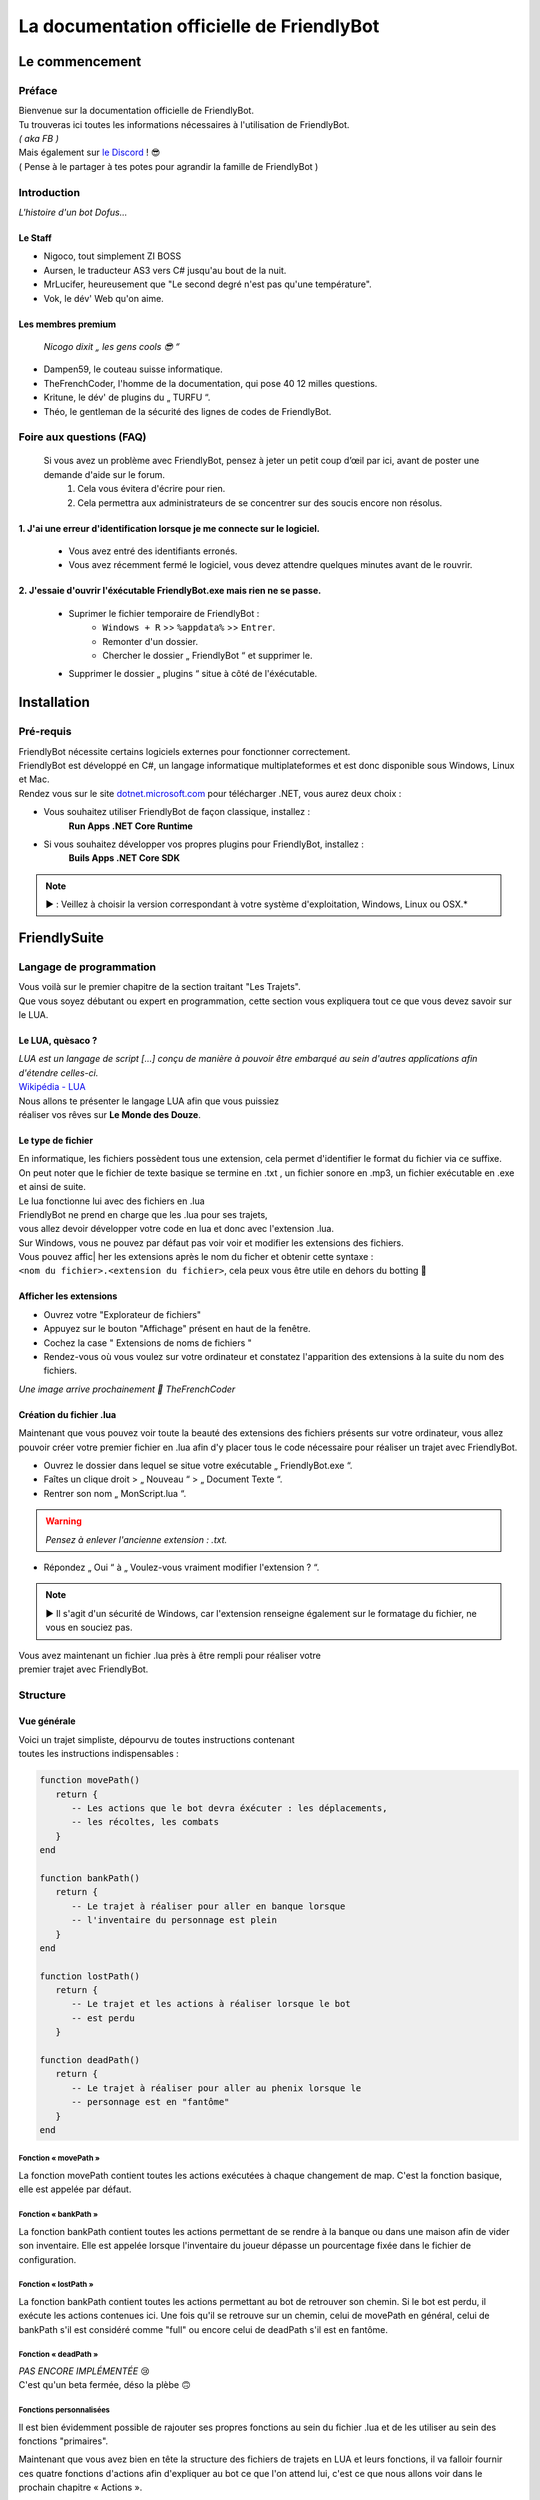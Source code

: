 .. FriendlyBot documentation master file, created by
   sphinx-quickstart on Fri Apr 24 15:38:40 2020.
   You can adapt this file completely to your liking, but it should at least
   contain the root `toctree` directive.



##########################################
La documentation officielle de FriendlyBot
##########################################

*******************
**Le commencement**
*******************

**Préface**
===========

| Bienvenue sur la documentation officielle de FriendlyBot.
| Tu trouveras ici toutes les informations nécessaires à l'utilisation de FriendlyBot.
| *( aka FB )*
| Mais également sur `le Discord`_ ! 😎
| ( Pense à le partager à tes potes pour agrandir la famille de FriendlyBot )

.. _le Discord: https://discord.gg/DEUuavq

**Introduction**
================

*L'histoire d'un bot Dofus...*

Le Staff
--------

* Nigoco, tout simplement ZI BOSS
* Aursen, le traducteur AS3 vers C# jusqu'au bout de la nuit.
* MrLucifer, heureusement que "Le second degré n'est pas qu'une température".
* Vok, le dév' Web qu'on aime.

Les membres premium
-------------------

   *Nicogo dixit „ les gens cools 😎 “*

* Dampen59, le couteau suisse informatique.
* TheFrenchCoder, l'homme de la documentation, qui pose 40 12 milles questions.
* Kritune, le dév' de plugins du „ TURFU “.
* Théo, le gentleman de la sécurité des lignes de codes de FriendlyBot.

**Foire aux questions (FAQ)**
================================

   Si vous avez un problème avec FriendlyBot, pensez à jeter un petit coup d’œil par ici, avant de poster une demande d'aide sur le forum.
      1. Cela vous évitera d'écrire pour rien.
      2. Cela permettra aux administrateurs de se concentrer sur des soucis encore non résolus.

**1. J'ai une erreur d'identification lorsque je me connecte sur le logiciel.**
-------------------------------------------------------------------------------

   * Vous avez entré des identifiants erronés.
   * Vous avez récemment fermé le logiciel, vous devez attendre quelques minutes avant de le rouvrir.
   
**2. J'essaie d'ouvrir l'éxécutable FriendlyBot.exe mais rien ne se passe.**
----------------------------------------------------------------------------

   * Suprimer le fichier temporaire de FriendlyBot :
      * ``Windows + R`` >> ``%appdata%`` >> ``Entrer``.
      * Remonter d'un dossier.
      * Chercher le dossier „ FriendlyBot “ et supprimer le.
   * Supprimer le dossier „ plugins “ situe à côté de l'éxécutable.

****************
**Installation**
****************

**Pré-requis**
==============

| FriendlyBot nécessite certains logiciels externes pour fonctionner correctement.
| FriendlyBot est développé en C#, un langage informatique multiplateformes et est donc disponible sous Windows, Linux et Mac. 
| Rendez vous sur le site `dotnet.microsoft.com`_ pour télécharger .NET, vous aurez deux choix :

* Vous souhaitez utiliser FriendlyBot de façon classique, installez :
   **Run Apps .NET Core Runtime**
* Si vous souhaitez développer vos propres plugins pour FriendlyBot, installez :
   **Buils Apps .NET Core SDK**

.. note::

   ▶️ : Veillez à choisir la version correspondant à votre système d'exploitation, Windows, Linux ou OSX.*

.. _dotnet.microsoft.com: https://dotnet.microsoft.com/download

*****************
**FriendlySuite**
*****************

**Langage de programmation**
============================

| Vous voilà sur le premier chapitre de la section traitant "Les Trajets".
| Que vous soyez débutant ou expert en programmation, cette section vous expliquera tout ce que vous devez savoir sur le LUA.

**Le LUA, quèsaco ?**
---------------------

| *LUA est un langage de script [...] conçu de manière à pouvoir être embarqué au sein d'autres applications afin d'étendre celles-ci.*
| `Wikipédia - LUA`_

.. _`Wikipédia - LUA`: https://fr.wikipedia.org/wiki/Lua

| Nous allons te présenter le langage LUA afin que vous puissiez
| réaliser vos rêves sur **Le Monde des Douze**.

**Le type de fichier**
----------------------

| En informatique, les fichiers possèdent tous une extension, cela permet d'identifier le format du fichier via ce suffixe.
| On peut noter que le fichier de texte basique se termine en .txt , un fichier sonore en .mp3, un fichier exécutable en .exe et ainsi de suite.
 
| Le lua fonctionne lui avec des fichiers en .lua

| FriendlyBot ne prend en charge que les .lua pour ses trajets,
| vous allez devoir développer votre code en lua et donc avec l'extension .lua.

| Sur Windows, vous ne pouvez par défaut pas voir voir et modifier les extensions des fichiers.
| Vous pouvez affic| her les extensions après le nom du ficher et obtenir cette syntaxe :
| ``<nom du fichier>.<extension du fichier>``, cela peux vous être utile en dehors du botting 🙂

**Afficher les extensions**
---------------------------

* Ouvrez votre "Explorateur de fichiers"
* Appuyez sur le bouton "Affichage" présent en haut de la fenêtre.
* Cochez la case " Extensions de noms de fichiers "
* Rendez-vous où vous voulez sur votre ordinateur et constatez l'apparition des extensions à la suite du nom des fichiers.

*Une image arrive prochainement 💋 TheFrenchCoder*

**Création du fichier .lua**
----------------------------

Maintenant que vous pouvez voir toute la beauté des extensions des fichiers présents sur votre ordinateur,
vous allez pouvoir créer votre premier fichier en .lua afin d'y placer tous le code nécessaire pour
réaliser un trajet avec FriendlyBot.

* Ouvrez le dossier dans lequel se situe votre exécutable „ FriendlyBot.exe “.
* Faîtes un clique droit > „ Nouveau “ > „ Document Texte “.
* Rentrer son nom „ MonScript.lua “.

.. warning::

   *Pensez à enlever l'ancienne extension : .txt.*

* Répondez „ Oui “ à „ Voulez-vous vraiment modifier l'extension ? “.

.. note::

   ▶️ Il s'agit d'un sécurité de Windows, car l'extension renseigne également sur le formatage du fichier, ne vous en souciez pas.

| Vous avez maintenant un fichier .lua près à être rempli pour réaliser votre
| premier trajet avec FriendlyBot.

**Structure**
=============

**Vue générale**
----------------------------

| Voici un trajet simpliste, dépourvu de toutes instructions contenant
| toutes les instructions indispensables :

.. code-block:: lua

   function movePath()
      return {
         -- Les actions que le bot devra éxécuter : les déplacements,
         -- les récoltes, les combats
      }
   end

   function bankPath()
      return {
         -- Le trajet à réaliser pour aller en banque lorsque
         -- l'inventaire du personnage est plein
      }
   end

   function lostPath()
      return {
         -- Le trajet et les actions à réaliser lorsque le bot
         -- est perdu
      }

   function deadPath()
      return {
         -- Le trajet à réaliser pour aller au phenix lorsque le
         -- personnage est en "fantôme"
      }
   end

**Fonction « movePath »**
^^^^^^^^^^^^^^^^^^^^^^^^^


La fonction movePath contient toutes les actions exécutées à chaque changement de map. C'est la fonction basique, elle est appelée par défaut.

**Fonction « bankPath »**
^^^^^^^^^^^^^^^^^^^^^^^^^

La fonction bankPath contient toutes les actions permettant de se rendre à la banque ou dans une maison afin de vider son inventaire.
Elle est appelée lorsque l'inventaire du joueur dépasse un pourcentage fixée dans le fichier de configuration.

**Fonction « lostPath »**
^^^^^^^^^^^^^^^^^^^^^^^^^

La fonction bankPath contient toutes les actions permettant au bot de retrouver son chemin. Si le bot est perdu, il exécute les actions contenues ici. Une fois qu'il se retrouve sur un chemin, celui de movePath en général, celui de bankPath s'il est considéré comme "full" ou encore celui de deadPath s'il est en fantôme.

**Fonction « deadPath »**
^^^^^^^^^^^^^^^^^^^^^^^^^

| *PAS ENCORE IMPLÉMENTÉE* 😢
| C'est qu'un beta fermée, déso la plèbe 🙃

**Fonctions personnalisées**
^^^^^^^^^^^^^^^^^^^^^^^^^^^^

Il est bien évidemment possible de rajouter ses propres fonctions au sein du fichier .lua et de les utiliser au sein des fonctions "primaires".

Maintenant que vous avez bien en tête la structure des fichiers de trajets en LUA et leurs fonctions, il va falloir fournir ces quatre fonctions d'actions afin d'expliquer au bot ce que l'on attend lui, c'est ce que nous allons voir dans le prochain chapitre « Actions ».

**Actions**
===========

**Mise au point**
----------------------------

Comme vu dans le chapitre précédent, les fonctions écrites en LUA retournent à FriendlyBot les actions à réaliser elles-mêmes regroupées au sein de tables qui sont situées entre les crochets du mot clé ``return`` :

* Le mot clé ``return``  renvoie les tables.

* Les tables contiennent les actions à réaliser sur une ou plusieurs maps.

   * Les tables sont séparées par une virgule pour expliquer à FriendlyBot qu'il y'a encore d'autres tables après.

   * La table finale ne se "termine" donc pas avec une virgule.


.. code-block:: lua

   function movePath()
      return {
         {<ma_première_table> }, -- première, 1ère table => 1 virgule
         {<ma_deuxième_table> }, -- médiane, 2ème table => 1 virgule
         {<ma_troisème_table> }, -- médiane, 3ème table => 1 virgule
         {<ma_troisième_table>}  -- dernière, 4ème table => ∅ virgule
      }
   end

.. code-block:: lua

   -- Une table ressemble à ceci
   {maps, actions}

**Les actions**
---------------

Il existe différents types d'actions, c'est ce que nous allons voir maintenant :

**Maps**
^^^^^^^^
Le mot clé ``maps`` peut utiliser à la fois les **coordonnées** (abscisse, ordonnée) de la map obtenable en regardant sur la carte de Dofus mais aussi son id appelé le **mapId** obtenable en exécutant dans le tchat du jeu ou via la console de FrienldyBot **/mapid**.
Il est possible de définir les maps une à une ou via une liste (une table en LUA), si l'on souhaite réaliser plusieurs fois la même action :

.. code-block:: lua

   return {
      -- Une map pour les gouverner tous ^^
      {maps = "[4,-19]"},
      -- Une map  ? Mais moi, j'en ai plusieurs :)
      {maps = {"[5,-22]", "192416776"}}
   }

**Les tables**
^^^^^^^^^^^^^^

Le mot clé ``actions`` renseigne toutes les actions à réaliser au sein des maps définies dans ``maps``. (Le code suivant serra sous la forme de „ vue en éclaté “)

.. code-block:: lua

   return {
      {maps = "[0,0]", actions = changeMap("bottom")},
      {
         maps = {
               "[0,1]",
               "192416776"
         },
         actions = {
               gather(),
               changeMap("left")
         }
      }
   }

.. caution::

   La lecture des actions à effectuer par FriendlyBot se fait de gauche à droite.
   Dans le second exemple, on commence par appeler la fonction gather()
   puis l'on appelle la fonction changeMap() avec comme argument "left", ce qui donne changeMap("left").
   (Pour lui dire de se déplacer vers la gauche.)

**Déplacements simples**
^^^^^^^^^^^^^^^^^^^^^^^^
Pour commencer, il va falloir réaliser un déplacement basique sur une map adjacente.

.. code-block:: lua

   {map = "[0,0]", actions = changeMap("bottom || left || right || top")}

Cette ligne contient plusieurs informations :
* ``map`` représente les coordonnées de la carte où l'on souhaite exécuter les actions suivantes.
Cette emplacement peut être exprimé en coordonnées ou en ``mapids`` obtenable via ``/mapid``.
* ``changeMap`` permet de se déplacer sur une map adjacente à celle où l'on se situe. Attention, elle ne permet pas l'utilisation d'objets interactifs comme les entrées de mine, les portails, etc...  
``changeMap`` peut contenir les valeurs suivantes : ``bottom``, ``left``, ``right`` et ``top``.

Si vous souhaitez vous déplacer sur une cellule sur la map où vous vous situez, il faut utiliser ceci :

.. code-block:: lua

   {map = "[0,0]", actions = move("c<CELL_ID>")}

**Récoltes et combats**
^^^^^^^^^^^^^^^^^^^^^^^

Pour récolter des ressources, il suffit de mettre l'action ``gather`` dans l'état ``true``.
Le personnage ne récoltera que les ressources présentes dans le fichier de configuration.

.. code-block:: lua

   {map = "[0,0]", actions = gather(true)}
   -- Equivalent à --
   {map = "[0,0]", actions = gather()}

Il est aussi possible de récolter les éléments récoltables via :

.. code-block:: lua

   {map = "[0,0]", actions = gather("i<ElemTypeId>")}

Pour combattre des monstres, il suffit de mettre l'action ``fight`` dans l'état ``true``.
Le personnage ne combattra que les groupes suivants les données présentes dans le fichier de configuration.

.. code-block:: lua

   {map = "[0,0]", actions = fight = true}

.. note::

   Si vous souhaitez récolter les ressources ou combattre les monstres présents sur la map où vous avez lancé le trajet, il suffit de mettre ceci :

.. code-block:: lua

   {map = "any", actions = {fight(), gather()}}

**Objets interactifs**
^^^^^^^^^^^^^^^^^^^^^^

Si vous souhaitez interagir avec des objets interactifs (les objets sur lesquelles vous cliquez en temps normal comme c'est le cas avec les des portes, certains escaliers, des leviers, etc...), il suffit de remplacer l'action ``changeMap`` par ``gather`` :

.. code-block:: lua

   {map = "[0, 0]", actions = {fight = true, gather = "c<Cell_ID>"}}
   -- Exemple :
   {map = "[0, 0]", actions = {fight = true, gather = "c459"}}

**PNJ**
^^^^^^^

Si vous souhaitez interagir avec des Personnages Non-Joueurs (PNJ), il suffit d'utiliser l'action ``npc`` qui signifie Non Player Character, l'anglais de PNJ - Personnage Non Joueur :

.. caution::

   *Il n'y qu'une seule action par map, dans les exemples qui suivent, il n'y a donc pas besoin de mettre de {} mais ne les oubliez pas si vous spécifiez plusieures actions.*

.. code-block:: lua

   {map = "[0, 0]", actions = npc(NpcID_or_ActorId, ActionID_or_Index, ReplyID_or_Index1, ReplyID|Index2, ...)}
   -- Exemple :
   {map = "[0, 0]", actions = npc(-20000, -1, -1, -1)}

Se traduit par : 
   | *„ Parle au npc -20 000, avec la première option et ça répond avec les premiers truc possible dans les réponses ^^ “*
   | *Un grand merci à toi, Nicogo pour cet exemple de QUALITAIENT*
   | (La petite réf' 💋 TheFrenchCoder)*


**Craft**
^^^^^^^^^

Si vous souhaitez craft des items, il suffit d'utiliser l'action ``craft``:

.. code-block:: lua

   {map = "[0, 0]", actions = craft(<itemToCraft>, <Amount>)}
                                       (GID)         (int)

**Havre-Sac, Zaap & Zaapi**
^^^^^^^^^^^^^^^^^^^^^^^^^^^

Si vous souhaitez accéder à votre Havre-Sac, il suffit d'écrire:

.. code-block:: lua

   {map="[0, 0]", actions = heavenBag(true)}

Et pour le refermer:

.. code-block:: lua

   {map="any", actions = heavenBag(false)}

Pour accéder à un zaap ou zaapi, il existe deux actions prévues à cet effet:

.. code-block:: lua

   -- Utliser un zaap
   {map="[0, 0]", actions = zaap("<Zaap_ID>")}
   -- Utliser un zaapi
   {map="[0, 0]", actions = zaapi("<Zaapi_ID>")}

**Banque**
^^^^^^^^^^

Pour déposer des items ou des kamas en banque, il suffit d'utiliser l'action ``bank`` comme suit:

.. code-block:: lua

   {map = "[0, 0]", actions = bank(true)} -- pour tous déposer ( Kamas + contenu de l'inventaire )
   {map = "[0, 0]", actions = bank(json)

| Le Json ressemble à ça :

.. note::

   ▶️ Toutes les clés sont optionnelles 

* ItemsToDeposit : (?int[])
   * null : dépose tout
   * Tableau json avec les GID des items à déposer
* ItemsToTake : (?int[])
   * null : rien prendre
   * Tableau json avec les GID des items à prendre
* KamasMove : (int ±)
   * null : rien prendre
   * +x : ... x Kamas
   * -x : ... x Kamas

   (Faites une issue pour préciser le fonctionnement)

.. code-block:: json

   {
      "ItemsToDeposit":null,
      "ItemsToTake":null,
      "KamasMove":0
   }

**Maison**
^^^^^^^^^^

La possibilité d'accéder à une maison, n'est malheureusement pas disponible pour la version bêta. [A venir]

**FonctionCustom**
^^^^^^^^^^^^^^^^^^

| Vous exagérez là, je vais pas vous expliquer comment créer une fonction.
| Bon allez j'suis sympa j'vais vous expliquer !

**Les configurations**
======================

La configuration dont être dans un fichier .lua.

**Combats**
-----------

* Les groupes

Il faut réaliser deux configurations:

   1. Le maître : 

      config-master.lua >>

         .. code-block:: lua

            function master()
               return "true" -- (par défaut)
            end
            function groupName()
               return "<Groupe_Name>"
            end

   2. Le(s) esclave(s) : 

      config-master.lua >>

         .. code-block:: lua

            function master()
               return "false"
            end
            function groupName()
               return "<Groupe_Name>"
            end

.. caution:: ``<Groupe_Name>`` doit être identique entre la config' du maître et celle du/des esclave(s)


* La configuration général

UseWhitelist => true (Use Whitelist) || false (Use Blacklist)
BlackListedMonsters => [] (list of monster's ID)
WhiteListedMonsters => [] (list of monster's ID)
MinMonsters => 1 (par défaut)
MaxMonsters => 8 (par défaut)
MinLife =>

